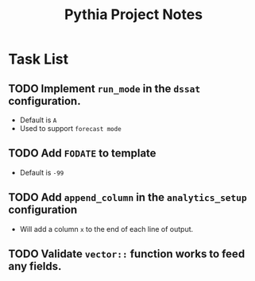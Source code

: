 #+TITLE: Pythia Project Notes

* Task List
** TODO Implement ~run_mode~ in the ~dssat~ configuration.
- Default is ~A~
- Used to support ~forecast mode~
** TODO Add ~FODATE~ to template
- Default is ~-99~
** TODO Add ~append_column~ in the ~analytics_setup~ configuration
- Will add a column ~x~ to the end of each line of output.
** TODO Validate ~vector::~ function works to feed any fields.
